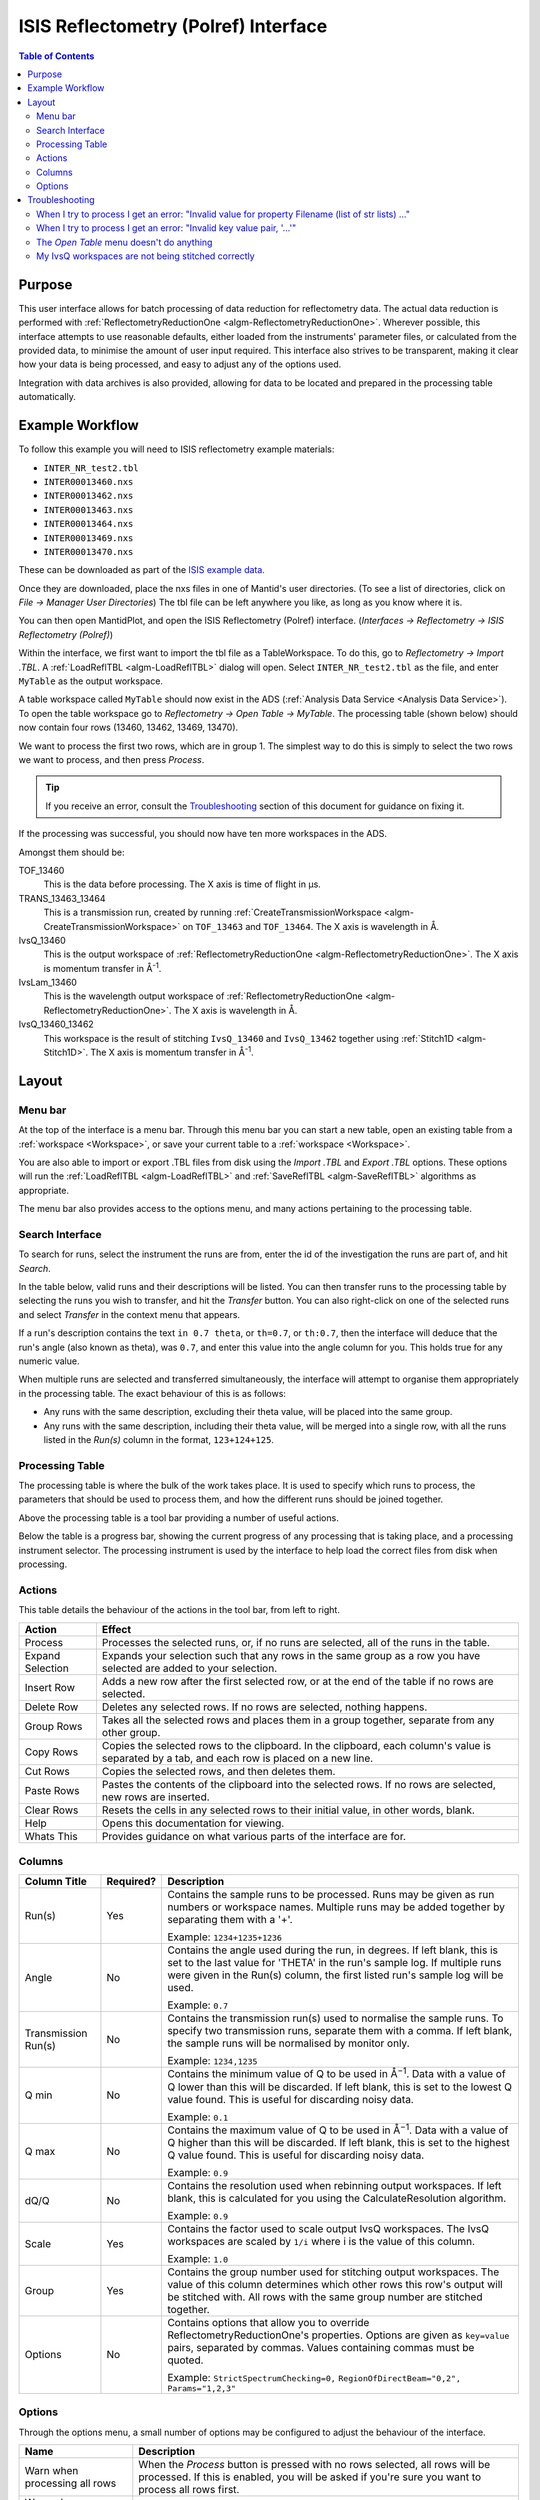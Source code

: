 ISIS Reflectometry (Polref) Interface
=====================================

.. contents:: Table of Contents
  :local:

Purpose
-------
This user interface allows for batch processing of data reduction for
reflectometry data. The actual data reduction is performed with
:ref:`ReflectometryReductionOne <algm-ReflectometryReductionOne>`.
Wherever possible, this interface attempts to use reasonable defaults,
either loaded from the instruments' parameter files, or calculated from
the provided data, to minimise the amount of user input required.
This interface also strives to be transparent, making it clear how your
data is being processed, and easy to adjust any of the options used.

Integration with data archives is also provided, allowing for data to
be located and prepared in the processing table automatically.

Example Workflow
----------------

To follow this example you will need to ISIS reflectometry example materials:

* ``INTER_NR_test2.tbl``
* ``INTER00013460.nxs``
* ``INTER00013462.nxs``
* ``INTER00013463.nxs``
* ``INTER00013464.nxs``
* ``INTER00013469.nxs``
* ``INTER00013470.nxs``

These can be downloaded as part of the `ISIS example data <http://download.mantidproject.org/>`_.

Once they are downloaded, place the nxs files in one of Mantid's user directories.
(To see a list of directories, click on *File -> Manager User Directories*)
The tbl file can be left anywhere you like, as long as you know where it is.

You can then open MantidPlot, and open the ISIS Reflectometry (Polref) interface.
(*Interfaces -> Reflectometry -> ISIS Reflectometry (Polref)*)

Within the interface, we first want to import the tbl file as a TableWorkspace.
To do this, go to *Reflectometry -> Import .TBL*. A :ref:`LoadReflTBL <algm-LoadReflTBL>`
dialog will open. Select ``INTER_NR_test2.tbl`` as the file, and enter ``MyTable``
as the output workspace.

A table workspace called ``MyTable`` should now exist in the ADS (:ref:`Analysis Data Service <Analysis Data Service>`).
To open the table workspace go to *Reflectometry -> Open Table -> MyTable*.
The processing table (shown below) should now contain four rows (13460, 13462, 13469, 13470).

.. interface:: ISIS Reflectometry (Polref)
  :widget: viewTable

We want to process the first two rows, which are in group 1. The simplest way to do this is
simply to select the two rows we want to process, and then press *Process*.

.. tip::
  If you receive an error, consult the `Troubleshooting`_ section of this document for guidance on fixing it.

If the processing was successful, you should now have ten more workspaces in the ADS.

Amongst them should be:

TOF_13460
  This is the data before processing. The X axis is time of flight in µs.

TRANS_13463_13464
  This is a transmission run, created by running :ref:`CreateTransmissionWorkspace <algm-CreateTransmissionWorkspace>`
  on ``TOF_13463`` and ``TOF_13464``. The X axis is wavelength in Å.

IvsQ_13460
  This is the output workspace of :ref:`ReflectometryReductionOne <algm-ReflectometryReductionOne>`. The X
  axis is momentum transfer in Å\ :sup:`-1`\ .

IvsLam_13460
  This is the wavelength output workspace of :ref:`ReflectometryReductionOne <algm-ReflectometryReductionOne>`.
  The X axis is wavelength in Å.

IvsQ_13460_13462
  This workspace is the result of stitching ``IvsQ_13460`` and ``IvsQ_13462`` together using
  :ref:`Stitch1D <algm-Stitch1D>`. The X axis is momentum transfer in Å\ :sup:`-1`\ .

Layout
------

.. interface:: ISIS Reflectometry (Polref)

Menu bar
~~~~~~~~

At the top of the interface is a menu bar. Through this menu bar you can
start a new table, open an existing table from a :ref:`workspace <Workspace>`,
or save your current table to a :ref:`workspace <Workspace>`.

You are also able to import or export .TBL files from disk using the
*Import .TBL* and *Export .TBL* options. These options will run the
:ref:`LoadReflTBL <algm-LoadReflTBL>` and :ref:`SaveReflTBL <algm-SaveReflTBL>`
algorithms as appropriate.

The menu bar also provides access to the options menu, and many actions
pertaining to the processing table.

Search Interface
~~~~~~~~~~~~~~~~

.. interface:: ISIS Reflectometry (Polref)
  :widget: groupSearchPane
  :align: right

To search for runs, select the instrument the runs are from, enter the id of
the investigation the runs are part of, and hit *Search*.

In the table below, valid runs and their descriptions will be listed. You
can then transfer runs to the processing table by selecting the runs you
wish to transfer, and hit the *Transfer* button. You can also right-click
on one of the selected runs and select *Transfer* in the context menu that
appears.

If a run's description contains the text ``in 0.7 theta``, or ``th=0.7``, or
``th:0.7``, then the interface will deduce that the run's angle (also known
as theta), was ``0.7``, and enter this value into the angle column for you.
This holds true for any numeric value.

When multiple runs are selected and transferred simultaneously, the interface
will attempt to organise them appropriately in the processing table. The exact
behaviour of this is as follows:

- Any runs with the same description, excluding their theta value, will be
  placed into the same group.
- Any runs with the same description, including their theta value, will be
  merged into a single row, with all the runs listed in the *Run(s)* column
  in the format, ``123+124+125``.

Processing Table
~~~~~~~~~~~~~~~~

.. interface:: ISIS Reflectometry (Polref)
  :widget: groupProcessPane

The processing table is where the bulk of the work takes place. It is used to
specify which runs to process, the parameters that should be used to process
them, and how the different runs should be joined together.

Above the processing table is a tool bar providing a number of useful actions.

Below the table is a progress bar, showing the current progress of any
processing that is taking place, and a processing instrument selector.
The processing instrument is used by the interface to help load the correct
files from disk when processing.

Actions
~~~~~~~

This table details the behaviour of the actions in the tool bar, from left to right.

.. interface:: ISIS Reflectometry (Polref)
  :widget: rowToolBar

.. WARNING If you're updating this documentation, you probably also want to update the "What's This" tips in ReflMainWidget.ui

+------------------+----------------------------------------------------------+
| Action           | Effect                                                   |
+==================+==========================================================+
| Process          | Processes the selected runs, or, if no runs are selected,|
|                  | all of the runs in the table.                            |
+------------------+----------------------------------------------------------+
| Expand Selection | Expands your selection such that any rows in the same    |
|                  | group as a row you have selected are added to your       |
|                  | selection.                                               |
+------------------+----------------------------------------------------------+
| Insert Row       | Adds a new row after the first selected row, or at the   |
|                  | end of the table if no rows are selected.                |
+------------------+----------------------------------------------------------+
| Delete Row       | Deletes any selected rows. If no rows are selected,      |
|                  | nothing happens.                                         |
+------------------+----------------------------------------------------------+
| Group Rows       | Takes all the selected rows and places them in a group   |
|                  | together, separate from any other group.                 |
+------------------+----------------------------------------------------------+
| Copy Rows        | Copies the selected rows to the clipboard. In the        |
|                  | clipboard, each column's value is separated by a tab, and|
|                  | each row is placed on a new line.                        |
+------------------+----------------------------------------------------------+
| Cut Rows         | Copies the selected rows, and then deletes them.         |
+------------------+----------------------------------------------------------+
| Paste Rows       | Pastes the contents of the clipboard into the selected   |
|                  | rows. If no rows are selected, new rows are inserted.    |
+------------------+----------------------------------------------------------+
| Clear Rows       | Resets the cells in any selected rows to their initial   |
|                  | value, in other words, blank.                            |
+------------------+----------------------------------------------------------+
| Help             | Opens this documentation for viewing.                    |
+------------------+----------------------------------------------------------+
| Whats This       | Provides guidance on what various parts of the interface |
|                  | are for.                                                 |
+------------------+----------------------------------------------------------+

Columns
~~~~~~~

.. WARNING If you're updating this documentation, you probably also want to update the "What's This" tips for the columns in QReflTableModel.cpp

+---------------------+-----------+-----------------------------------------------+
| Column Title        | Required? |  Description                                  |
+=====================+===========+===============================================+
| Run(s)              | Yes       | Contains the sample runs to be processed.     |
|                     |           | Runs may be given as run numbers or workspace |
|                     |           | names. Multiple runs may be added together by |
|                     |           | separating them with a '+'.                   |
|                     |           |                                               |
|                     |           | Example: ``1234+1235+1236``                   |
+---------------------+-----------+-----------------------------------------------+
| Angle               | No        | Contains the angle used during the run, in    |
|                     |           | degrees. If left blank, this is set to the    |
|                     |           | last value for 'THETA' in the run's sample    |
|                     |           | log. If multiple runs were given in the Run(s)|
|                     |           | column, the first listed run's sample log will|
|                     |           | be used.                                      |
|                     |           |                                               |
|                     |           | Example: ``0.7``                              |
+---------------------+-----------+-----------------------------------------------+
| Transmission Run(s) | No        | Contains the transmission run(s) used to      |
|                     |           | normalise the sample runs. To specify two     |
|                     |           | transmission runs, separate them with a comma.|
|                     |           | If left blank, the sample runs will be        |
|                     |           | normalised by monitor only.                   |
|                     |           |                                               |
|                     |           | Example: ``1234,1235``                        |
+---------------------+-----------+-----------------------------------------------+
| Q min               | No        | Contains the minimum value of Q to be used in |
|                     |           | Å\ :sup:`−1`\ . Data with a value of Q lower  |
|                     |           | than this will be discarded. If left blank,   |
|                     |           | this is set to the lowest Q value found. This |
|                     |           | is useful for discarding noisy data.          |
|                     |           |                                               |
|                     |           | Example: ``0.1``                              |
+---------------------+-----------+-----------------------------------------------+
| Q max               | No        | Contains the maximum value of Q to be used in |
|                     |           | Å\ :sup:`−1`\ . Data with a value of Q higher |
|                     |           | than this will be discarded. If left blank,   |
|                     |           | this is set to the highest Q value found. This|
|                     |           | is useful for discarding noisy data.          |
|                     |           |                                               |
|                     |           | Example: ``0.9``                              |
+---------------------+-----------+-----------------------------------------------+
| dQ/Q                | No        | Contains the resolution used when rebinning   |
|                     |           | output workspaces. If left blank, this is     |
|                     |           | calculated for you using the                  |
|                     |           | CalculateResolution algorithm.                |
|                     |           |                                               |
|                     |           | Example: ``0.9``                              |
+---------------------+-----------+-----------------------------------------------+
| Scale               | Yes       | Contains the factor used to scale output      |
|                     |           | IvsQ workspaces. The IvsQ workspaces are      |
|                     |           | scaled by ``1/i`` where i is the value of     |
|                     |           | this column.                                  |
|                     |           |                                               |
|                     |           | Example: ``1.0``                              |
+---------------------+-----------+-----------------------------------------------+
| Group               | Yes       | Contains the group number used for stitching  |
|                     |           | output workspaces. The value of this column   |
|                     |           | determines which other rows this row's output |
|                     |           | will be stitched with. All rows with the same |
|                     |           | group number are stitched together.           |
+---------------------+-----------+-----------------------------------------------+
| Options             | No        | Contains options that allow you to override   |
|                     |           | ReflectometryReductionOne's properties.       |
|                     |           | Options are given as ``key=value`` pairs,     |
|                     |           | separated by commas. Values containing commas |
|                     |           | must be quoted.                               |
|                     |           |                                               |
|                     |           | Example: ``StrictSpectrumChecking=0,``        |
|                     |           | ``RegionOfDirectBeam="0,2", Params="1,2,3"``  |
+---------------------+-----------+-----------------------------------------------+

Options
~~~~~~~

Through the options menu, a small number of options may be configured to adjust
the behaviour of the interface.


+-------------------------------+------------------------------------------------------+
| Name                          | Description                                          |
+===============================+======================================================+
| Warn when processing all rows | When the *Process* button is pressed with no rows    |
|                               | selected, all rows will be processed.                |
|                               | If this is enabled, you will be asked if you're sure |
|                               | you want to process all rows first.                  |
+-------------------------------+------------------------------------------------------+
| Warn when processing only     | If this is enabled and you press *Process* with only |
| part of a group               | a subset of a group's rows selected, you will be     |
|                               | asked if you're sure you that's what you intended to |
|                               | do.                                                  |
+-------------------------------+------------------------------------------------------+
| Warn when discarding unsaved  | If this is enabled and you try to open an existing   |
| changes                       | table, or start a new table, with unsaved changes to |
|                               | the current table, you will be asked if you're sure  |
|                               | you want to discard the current table.               |
+-------------------------------+------------------------------------------------------+
| Rounding                      | When a column is left blank, the Reflectometry       |
|                               | interface will try to fill it with a sensible value  |
|                               | for you. This option allows you to configure whether |
|                               | the value should be rounded, and if so, to how many  |
|                               | decimal places.                                      |
+-------------------------------+------------------------------------------------------+

Troubleshooting
---------------

When I try to process I get an error: "Invalid value for property Filename (list of str lists) ..."
~~~~~~~~~~~~~~~~~~~~~~~~~~~~~~~~~~~~~~~~~~~~~~~~~~~~~~~~~~~~~~~~~~~~~~~~~~~~~~~~~~~~~~~~~~~~~~~~~~~

This occurs when Mantid is unable to load a run. If the run was given as a
workspace name, check the spelling. If the run was given as a number, check
that the run number is correct. If the run number is incorrect, check the
number given in the *Run(s)* or *Transmission Run(s)* columns. If the run
number is correct, check the instrument named in the error message is correct.
If the instrument is incorrect, check that the processing instrument selector
(at the bottom right of the interface) is correct.

If the run still isn't loading check Mantid's user directories are set
correctly, and that the desired run is in one of the given directories. To
manage the user directories, open *File -> Manage User Directories*.

When I try to process I get an error: "Invalid key value pair, '...'"
~~~~~~~~~~~~~~~~~~~~~~~~~~~~~~~~~~~~~~~~~~~~~~~~~~~~~~~~~~~~~~~~~~~~~

This occurs when the contents of the options column are invalid.
Key value pairs must be given in the form ``key = value``, and if the value
contains commas it **must** be quoted, like so: ``key = "v,a,l,u,e"``.

The *Open Table* menu doesn't do anything
~~~~~~~~~~~~~~~~~~~~~~~~~~~~~~~~~~~~~~~~~

The *Open Table* menu contains a list of valid table workspaces to open in the
processing table. If a workspace is not compatible, it will not be listed. So,
if there are no compatible workspaces the *Open Table* menu will be empty.

My IvsQ workspaces are not being stitched correctly
~~~~~~~~~~~~~~~~~~~~~~~~~~~~~~~~~~~~~~~~~~~~~~~~~~~

Stitching is controlled by the group a row is in. For stitching to occur, the
rows must be in the same group, and be processed simultaneously.

An easy way to check the runs are in the same group is to select one of the
rows you want stitched, and then in the menu bar select *Edit -> Expand Selection*.
All the rows in that group will be selected. If you have another row that you
would like to add to the group, you can do this easily by adding it to the
selection, and then in the menu bar selecting *Edit -> Group Selected*.

.. categories:: Interfaces Reflectometry
